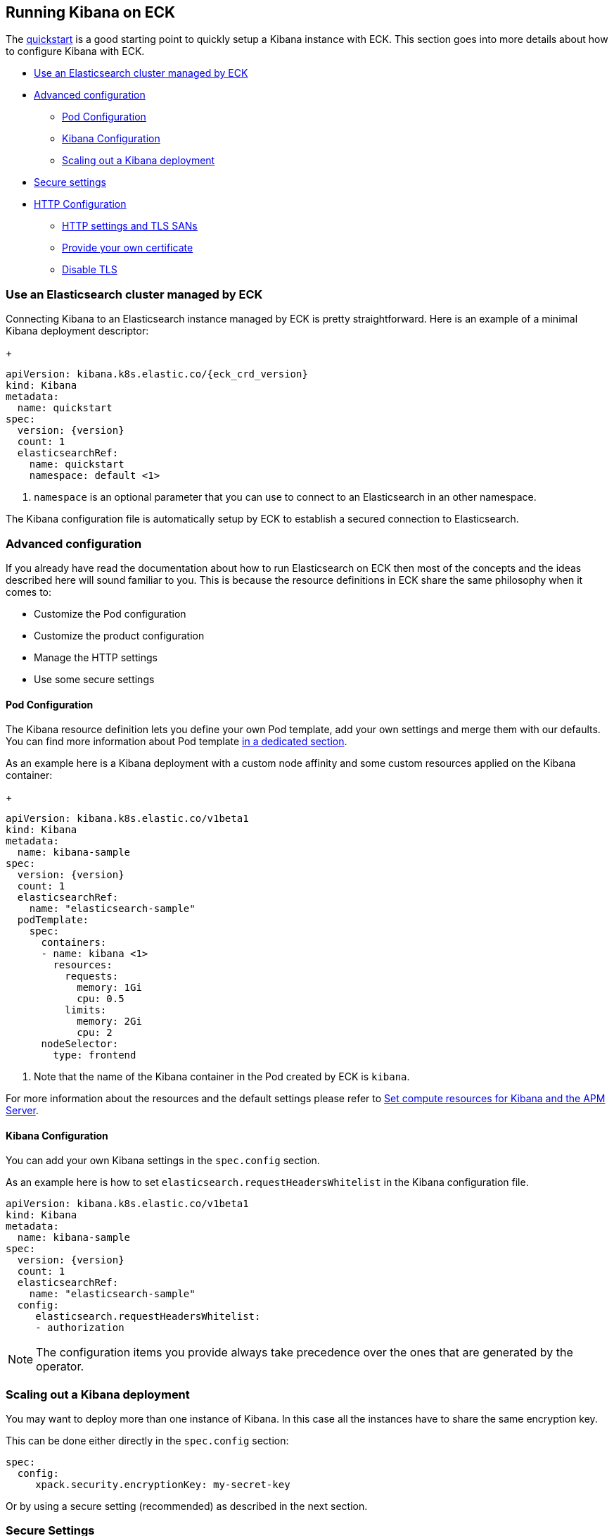 [id="{p}-kibana"]
== Running Kibana on ECK

The link:k8s-quickstart.html#k8s-deploy-kibana[quickstart] is a good starting point to quickly setup a Kibana instance with ECK.
This section goes into more details about how to configure Kibana with ECK.

* <<{p}-eck-managed-es,Use an Elasticsearch cluster managed by ECK>>
* <<{p}-advanced-configuration,Advanced configuration>>
** <<{p}-pod-configuration,Pod Configuration>>
** <<{p}-kibana-configuration,Kibana Configuration>>
** <<{p}-kibana-scaling,Scaling out a Kibana deployment>>
* <<{p}-ssecure-settings,Secure settings>>
* <<{p}-http-configuration,HTTP Configuration>>
** <<{p}-http-publish,HTTP settings and TLS SANs>>
** <<{p}-http-custom-tls,Provide your own certificate>>
** <<{p}-http-disable-tls,Disable TLS>>

[float]
[id="{p}-kibana-eck-managed-es"]
=== Use an Elasticsearch cluster managed by ECK

Connecting Kibana to an Elasticsearch instance managed by ECK is pretty straightforward.
Here is an example of a minimal Kibana deployment descriptor:
+
[source,yaml,subs="attributes"]
----
apiVersion: kibana.k8s.elastic.co/{eck_crd_version}
kind: Kibana
metadata:
  name: quickstart
spec:
  version: {version}
  count: 1
  elasticsearchRef:
    name: quickstart
    namespace: default <1>
----

<1> `namespace` is an optional parameter that you can use to connect to an Elasticsearch in an other namespace.

The Kibana configuration file is automatically setup by ECK to establish a secured connection to Elasticsearch.

[float]
[id="{p}-advanced-configuration"]
=== Advanced configuration

If you already have read the documentation about how to run Elasticsearch on ECK then most of the concepts and the ideas
described here will sound familiar to you.
This is because the resource definitions in ECK share the same philosophy when it comes to:

* Customize the Pod configuration
* Customize the product configuration
* Manage the HTTP settings
* Use some secure settings

[float]
[id="{p}-pod-configuration"]
==== Pod Configuration
The Kibana resource definition lets you define your own Pod template, add your own settings and merge them
with our defaults.
You can find more information about Pod template link:k8s-pod-template.html[in a dedicated section].

As an example here is a Kibana deployment with a custom node affinity and some custom resources
applied on the Kibana container:
+
[source,yaml,subs="attributes"]
----
apiVersion: kibana.k8s.elastic.co/v1beta1
kind: Kibana
metadata:
  name: kibana-sample
spec:
  version: {version}
  count: 1
  elasticsearchRef:
    name: "elasticsearch-sample"
  podTemplate:
    spec:
      containers:
      - name: kibana <1>
        resources:
          requests:
            memory: 1Gi
            cpu: 0.5
          limits:
            memory: 2Gi
            cpu: 2
      nodeSelector:
        type: frontend
----

<1> Note that the name of the Kibana container in the Pod created by ECK is `kibana`.

For more information about the resources and the default settings please refer to
link:k8s-managing-compute-resources.html#k8s-compute-resources-kibana-and-apm[Set compute resources for Kibana and the APM Server].

[float]
[id="{p}-kibana-configuration"]
==== Kibana Configuration
You can add your own Kibana settings in the `spec.config` section.

As an example here is how to set `elasticsearch.requestHeadersWhitelist` in the Kibana configuration file.

[source,yaml,subs="attributes"]
----
apiVersion: kibana.k8s.elastic.co/v1beta1
kind: Kibana
metadata:
  name: kibana-sample
spec:
  version: {version}
  count: 1
  elasticsearchRef:
    name: "elasticsearch-sample"
  config:
     elasticsearch.requestHeadersWhitelist:
     - authorization
----

NOTE: The configuration items you provide always take precedence over the ones that are generated by the operator.

[float]
[id="{p}-kibana-scaling"]
=== Scaling out a Kibana deployment

You may want to deploy more than one instance of Kibana. In this case all the instances have to share
the same encryption key.

This can be done either directly in the `spec.config` section:

[source,yaml]
----
spec:
  config:
     xpack.security.encryptionKey: my-secret-key
----

Or by using a secure setting (recommended) as described in the next section.

[float]
[id="{p}-secure-settings"]
=== Secure Settings

You can use Kubernetes secrets to hold your secure settings in the link:k8s-es-secure-settings.html[same way it is done with Elasticsearch].

As an example if you want to scale out your Kibana deployment by creating several instances then you have to
set `xpack.security.encryptionKey` in the Kibana configuration.

. First create a secret with the secret setting:
+
[source,yaml,subs="attributes"]
----
kubectl create secret generic kibana-secret-settings \
 --from-literal=xpack.security.encryptionKey=94d2263b1ead716ae228277049f19975aff864fb4fcfe419c95123c1e90938cd
----
+
. Then add a reference to this secret in the `secureSettings` section:
+
[source,yaml,subs="attributes"]
----
apiVersion: kibana.k8s.elastic.co/v1beta1
kind: Kibana
metadata:
  name: kibana-sample
spec:
  version: {version}
  count: 3
  elasticsearchRef:
    name: "elasticsearch-sample"
  secureSettings:
  - secretName: kibana-secret-settings
----

[float]
[id="{p}-http-configuration"]
=== HTTP Configuration

[float]
[id="{p}-http-publish"]
==== Publish the service and customize the self signed certificate

You may want to expose Kibana onto an external IP address. In this case you may also want to include a custom
DNS name or IP in the self-generated certificate.
+
[source,yaml,subs="attributes"]
----
apiVersion: kibana.k8s.elastic.co/v1beta1
kind: Kibana
metadata:
  name: kibana-sample
spec:
  version: {version}
  count: 1
  elasticsearchRef:
    name: "elasticsearch-sample"
  http:
    service:
      spec:
        type: LoadBalancer # default is ClusterIP
    tls:
      selfSignedCertificate:
        subjectAltNames:
        - ip: 1.2.3.4
        - dns: kibana.example.com
----
+
You can also use these two features separately, either expose the service or add some subjects to the
self-signed certificate.

[float]
[id="{p}-http-custom-tls"]
==== Provide your own certificate

In order to use your own certificate the behavior and the relevant configuration is identical to what is done for Elasticsearch.
See link:k8s-accessing-elastic-services.html#k8s-setting-up-your-own-certificate[Setting up your own certificate] for more information on how to use your own certificate to configure the TLS endpoint of Kibana.

[float]
[id="{p}-http-disable-tls"]
==== Disable TLS

You can disable the generation of the self-signed certificate and hence disable TLS.
+
[source,yaml,subs="attributes"]
----
apiVersion: kibana.k8s.elastic.co/v1beta1
kind: Kibana
metadata:
  name: kibana-sample
spec:
  version: {version}
  count: 1
  elasticsearchRef:
    name: "elasticsearch-sample"
  http:
    tls:
      selfSignedCertificate:
        disabled: true
----
